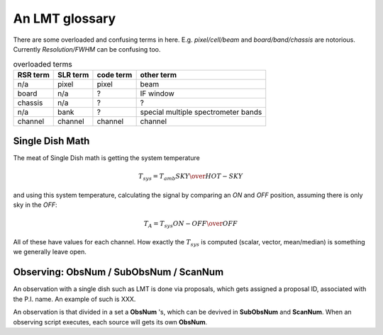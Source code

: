 An LMT glossary
---------------

There are some overloaded and confusing terms in here.
E.g. *pixel/cell/beam* and *board/band/chassis* are notorious. Currently
*Resolution/FWHM* can be confusing too.

.. glossary::

    band
      coherent section in frequency space. For **RSR** there
      are 6 bands, sometimes the word **board** is used as well.  LSR
      also uses this keyword, but there is currently only board=0 for
      LSR.

    beam
      in the 4x4 multi-beam. Not to be confused with the
      **FWHM**.  At 115 GHz the **FWHM** is about 16", at 86 GHz about
      21".  The beam separation is 27.8"

    board
      for LSR these are the roach boards (4). For RSR they
      are called **chassis** (4). But in **RSR** board has also been
      used where **band** is meant.

    cell
      (most people would call this a pixel, but at LMT
      **pixel** is an overloaded word for the beams. In the gridder we
      use --cell=

    chassis
      for RSR there are 4 chassis boards, similar to the roach boards.

    ECSV
      (Enhanced Character Separated Values) a popular self-describing ascii table format popularized by astropy

    FITS
      (Flexible Image Transport System): the export format
      for data-cube, although there is also a waterfall cube
      (time-freq-pixel) cube available.  Unclear what we will use for
      pure spectra.  **SDFITS** seems overly complex. CLASS needs to
      be supported. Currently **RSR** exports ASCII tables, not even
      **ECSV**

    FWHM
      (Full Width Half Max): the effective resolution of the
      beam if normally given in **FITS** keywords BMAJ,BMIN,BPA.  The
      term **resolution**

    LSR
      (Spectral Line Reduction):  the software reduction Sequoia (3mm) data, and presumably in the future, Omaya (1mm)

    pixel
      synonym for **beam** as in multi-beam. The keyword --pix_list= is used to select pixels (0..15) for processing.

    ObsNum
      Observatation Number. This is not all, obsnum is part of the (**ObsNum** , **SubObsNum** , **ScanNum**) tuple.

    Project ID
      Or whatever we are going to call it

    ramp
      The ramp is the area where not all beams have
      been. Within the ramp there is thus a uniform coverage.  The
      ramp covers 3 beams (not FWHM, but pixel), so about 85".  For
      any maps smaller than about 200" there is no good area of
      uniform coverage. Should have a plot of that here, and maybe
      compare that to a large M51 area?

    resolution
      this term is used in the gridder, but it's not
      **FWHM**, it's lambda/D.  Keyword --resolution= is used If
      selected this way, FWHM is set as 1.15 * resolution. But if
      resolution is chosen larger, what is the effective FWHM?  It
      would be better to have a dimensionless term for
      **resolution/pixel** and a different name for resolution
      alltogether.

    roach board
      The SLR has four (4) roach boards, each of which writes a separate
      file with its own internal clock that later needs to be sync'd. In
      a future expansion we get 8 boards (2 pols, 2 IFs) , capable of writing
      8 files.  ``Rumor``:  for the 1mmRx configuration can be done on one
      board, hence one file (new IF switching system).

    RSR
      (Redshift-Search-Receiver): The single **pixel**
      receiver operating between 70 and 110 GHz in 6 separate bands of
      256 channels each.  Typical resolution: 100 km/s.  Each pixel is
      really dual-beam dual-pol.
    
    ScanNum
      Scan Number - see **ObsNum**

    SDF
      Single Dish FITS (convention)

    SDFITS
      Single Dish **FITS** format, normally used to store
      raw or even calibrated spectra in a FITS BINTABLE format.  Each
      row in a BINTABLE has an attached RA,DEC (and other meta-data),
      plus the whole spectrum.

    SFL
      Sanson-Flamsteed projection, used in LMT **FITS** files (the GLS - GLobal Sinusoidal is similar to SFL).

    SLR
      The common name for the (SEQUOIA/1MM/OMAYA) instruments, since they share hardware.

    SubObsNum
      Sub-Observatation Number - see **ObsNum**


.. list-table:: overloaded terms
   :header-rows: 1

   * - RSR term
     - SLR term
     - code term
     - other term
   * - n/a
     - pixel
     - pixel
     - beam
   * - board
     - n/a
     - ?
     - IF window
   * - chassis
     - n/a
     - ?
     - ?
   * - n/a
     - bank 
     - ?
     - special multiple spectrometer bands
   * - channel
     - channel
     - channel
     - channel

Single Dish Math
~~~~~~~~~~~~~~~~

The meat of Single Dish math is getting the system temperature


.. math::

   T_{sys} = T_{amb} { { SKY } \over { HOT - SKY } }

and using this system temperature, calculating the signal by comparing an *ON* and *OFF* position,
assuming there is only sky in the *OFF*:

.. math::

   T_A = T_{sys}  {   { ON - OFF } \over {OFF} }

All of these have values for each channel. How exactly the :math:`T_{sys}` is computed (scalar, vector,
mean/median) is something we generally leave open.


Observing: ObsNum / SubObsNum / ScanNum
~~~~~~~~~~~~~~~~~~~~~~~~~~~~~~~~~~~~~~~

An observation with a single dish such as LMT is done via proposals, which gets assigned a proposal ID,
associated with the P.I. name. An example of such is XXX.

An observation is that divided in a set a **ObsNum** 's, which can be devived in **SubObsNum** and **ScanNum**. When
an observing script executes, each source will gets its own **ObsNum**.


